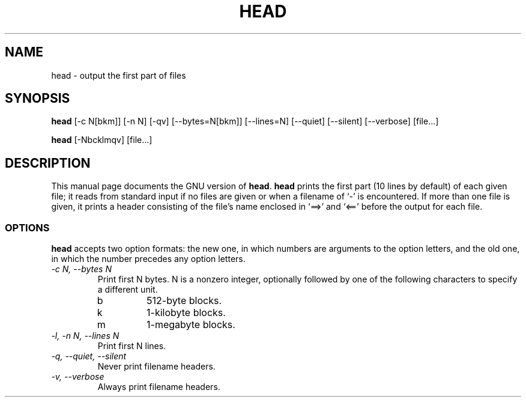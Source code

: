.TH HEAD 1L \" -*- nroff -*-
.SH NAME
head \- output the first part of files
.SH SYNOPSIS
.B head
[\-c N[bkm]] [\-n N] [\-qv] [\-\-bytes=N[bkm]] [\-\-lines=N]
[\-\-quiet] [\-\-silent] [\-\-verbose] [file...]

.B head
[\-Nbcklmqv] [file...]
.SH DESCRIPTION
This manual page
documents the GNU version of
.BR head .
.B head
prints the first part (10 lines by default) of each given file; it
reads from standard input if no files are given or when a filename of
`\-' is encountered.  If more than one file is given, it prints a
header consisting of the file's name enclosed in `==>' and `<=='
before the output for each file.
.SS OPTIONS
.PP
.B head
accepts two option formats: the new one, in which numbers are
arguments to the option letters, and the old one, in which the number
precedes any option letters.
.TP
.I "\-c N, \-\-bytes N"
Print first N bytes.  N is a nonzero integer, optionally followed by one
of the following characters to specify a different unit.
.RS
.IP b
512-byte blocks.
.IP k
1-kilobyte blocks.
.IP m
1-megabyte blocks.
.RE
.TP
.I "\-l, \-n N, \-\-lines N"
Print first N lines.
.TP
.I "\-q, \-\-quiet, \-\-silent"
Never print filename headers.
.TP
.I "\-v, \-\-verbose"
Always print filename headers.
